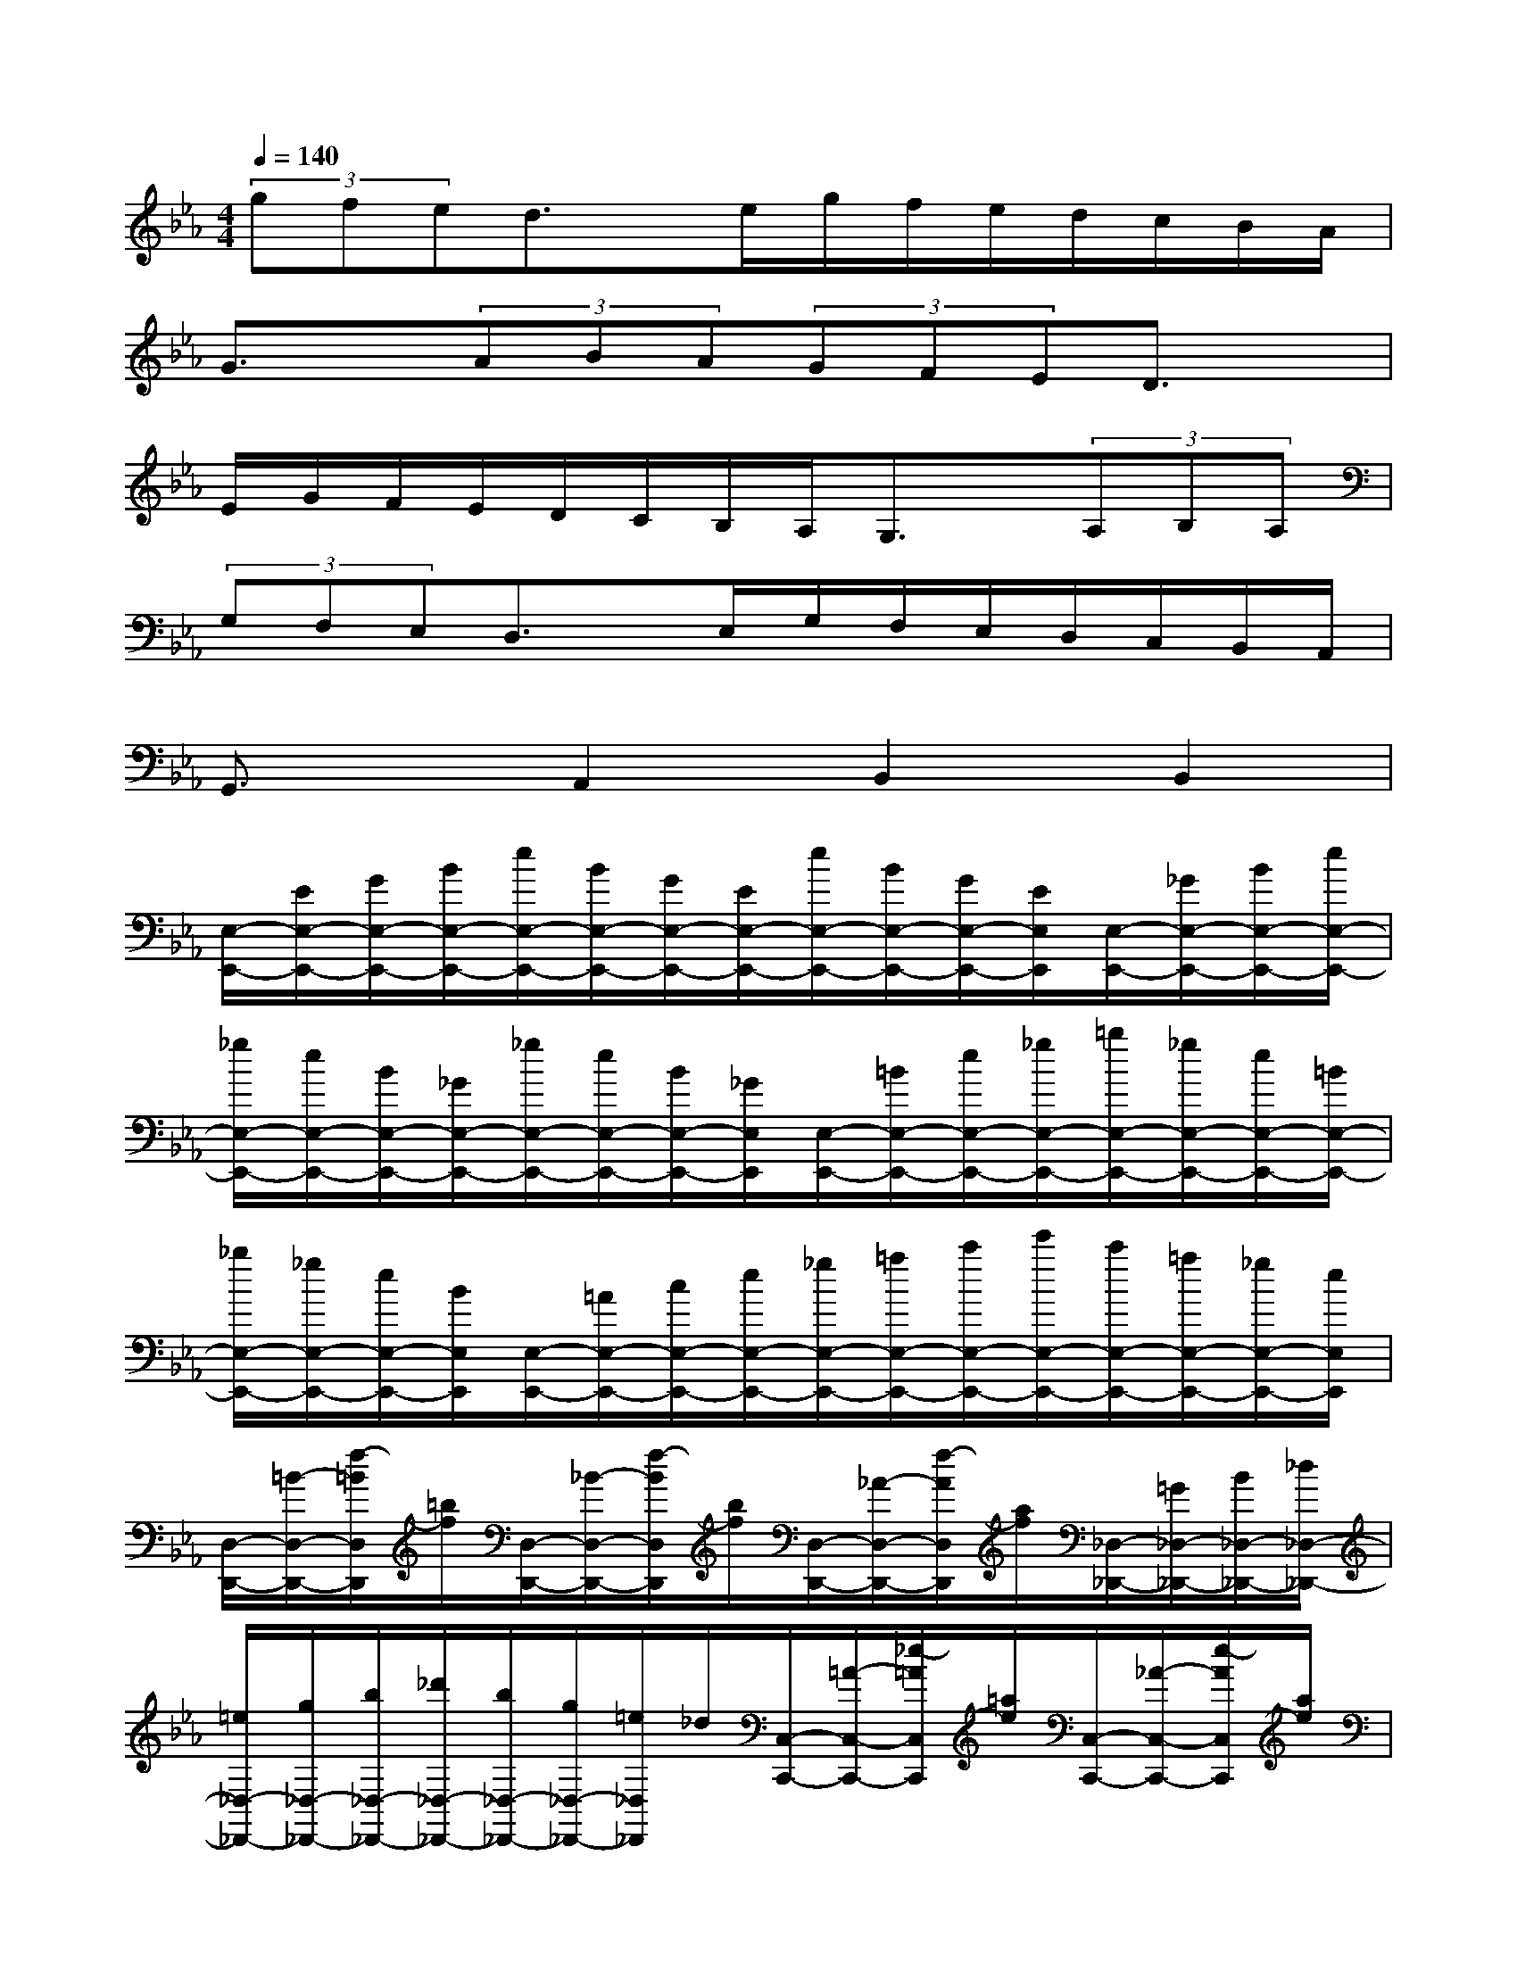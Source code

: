 X:1
T:
M:4/4
L:1/8
Q:1/4=140
K:Eb%3flats
V:1
(3gfed3/2x/2e/2g/2f/2e/2d/2c/2B/2A/2|
G3/2x/2(3ABA(3GFED3/2x/2|
E/2G/2F/2E/2D/2C/2B,/2A,/2G,3/2x/2(3A,B,A,|
(3G,F,E,D,3/2x/2E,/2G,/2F,/2E,/2D,/2C,/2B,,/2A,,/2|
G,,3/2x/2A,,2B,,2B,,2|
[E,/2-E,,/2-][E/2E,/2-E,,/2-][G/2E,/2-E,,/2-][B/2E,/2-E,,/2-][e/2E,/2-E,,/2-][B/2E,/2-E,,/2-][G/2E,/2-E,,/2-][E/2E,/2-E,,/2-][e/2E,/2-E,,/2-][B/2E,/2-E,,/2-][G/2E,/2-E,,/2-][E/2E,/2E,,/2][E,/2-E,,/2-][_G/2E,/2-E,,/2-][B/2E,/2-E,,/2-][e/2E,/2-E,,/2-]|
[_g/2E,/2-E,,/2-][e/2E,/2-E,,/2-][B/2E,/2-E,,/2-][_G/2E,/2-E,,/2-][_g/2E,/2-E,,/2-][e/2E,/2-E,,/2-][B/2E,/2-E,,/2-][_G/2E,/2E,,/2][E,/2-E,,/2-][=B/2E,/2-E,,/2-][e/2E,/2-E,,/2-][_g/2E,/2-E,,/2-][=b/2E,/2-E,,/2-][_g/2E,/2-E,,/2-][e/2E,/2-E,,/2-][=B/2E,/2-E,,/2-]|
[_b/2E,/2-E,,/2-][_g/2E,/2-E,,/2-][e/2E,/2-E,,/2-][B/2E,/2E,,/2][E,/2-E,,/2-][=A/2E,/2-E,,/2-][c/2E,/2-E,,/2-][e/2E,/2-E,,/2-][_g/2E,/2-E,,/2-][=a/2E,/2-E,,/2-][c'/2E,/2-E,,/2-][e'/2E,/2-E,,/2-][c'/2E,/2-E,,/2-][=a/2E,/2-E,,/2-][_g/2E,/2-E,,/2-][e/2E,/2E,,/2]|
[D,/2-D,,/2-][=B/2-D,/2-D,,/2-][f/2-=B/2D,/2D,,/2][=b/2f/2][D,/2-D,,/2-][_B/2-D,/2-D,,/2-][f/2-B/2D,/2D,,/2][b/2f/2][D,/2-D,,/2-][_A/2-D,/2-D,,/2-][f/2-A/2D,/2D,,/2][a/2f/2][_D,/2-_D,,/2-][=G/2_D,/2-_D,,/2-][B/2_D,/2-_D,,/2-][_d/2_D,/2-_D,,/2-]|
[=e/2_D,/2-_D,,/2-][g/2_D,/2-_D,,/2-][b/2_D,/2-_D,,/2-][_d'/2_D,/2-_D,,/2-][b/2_D,/2-_D,,/2-][g/2_D,/2-_D,,/2-][=e/2_D,/2_D,,/2]_d/2[C,/2-C,,/2-][=A/2-C,/2-C,,/2-][_e/2-=A/2C,/2C,,/2][=a/2e/2][C,/2-C,,/2-][_A/2-C,/2-C,,/2-][e/2-A/2C,/2C,,/2][a/2e/2]|
[C,/2-C,,/2-][_G/2-C,/2-C,,/2-][e/2-_G/2C,/2C,,/2][_g/2e/2][=B,,/2-=B,,,/2-][F/2=B,,/2-=B,,,/2-][A/2=B,,/2-=B,,,/2-][=B/2=B,,/2-=B,,,/2-][=d/2=B,,/2-=B,,,/2-][f/2=B,,/2-=B,,,/2-][a/2=B,,/2-=B,,,/2-][=b/2=B,,/2-=B,,,/2-][d'/2=B,,/2-=B,,,/2-][=b/2=B,,/2-=B,,,/2-][a/2=B,,/2=B,,,/2]f/2|
[_G/2_B,,/2-B,,,/2-][A/2B,,/2-B,,,/2-][B/2B,,/2-B,,,/2-][=B/2_B,,/2-B,,,/2-][_d/2B,,/2-B,,,/2-][e/2B,,/2-B,,,/2-][f/2B,,/2-B,,,/2-][_g/2B,,/2-B,,,/2-][a/2B,,/2-B,,,/2-][b/2B,,/2-B,,,/2-][=b/2_B,,/2-B,,,/2-][_d'/2B,,/2B,,,/2][e'/2=B,,/2-=B,,,/2-][_d'/2=B,,/2-=B,,,/2-][=b/2=B,,/2-=B,,,/2-][_b/2=B,,/2-=B,,,/2-]|
[a/2=B,,/2-=B,,,/2-][_g/2=B,,/2-=B,,,/2-][f/2=B,,/2-=B,,,/2-][e/2=B,,/2-=B,,,/2-][_d/2=B,,/2-=B,,,/2-][=B/2=B,,/2-=B,,,/2-][_B/2=B,,/2-=B,,,/2-][A/2=B,,/2=B,,,/2][_G/2_B,,/2-B,,,/2-][A/2B,,/2-B,,,/2-][B/2B,,/2-B,,,/2-][=B/2_B,,/2-B,,,/2-][_d/2B,,/2-B,,,/2-][e/2B,,/2-B,,,/2-][f/2B,,/2-B,,,/2-][_g/2B,,/2-B,,,/2-]|
[a/2B,,/2-B,,,/2-][b/2B,,/2-B,,,/2-][=b/2_B,,/2-B,,,/2-][_d'/2B,,/2B,,,/2][e'/2=B,,/2-=B,,,/2-][_d'/2=B,,/2-=B,,,/2-][=b/2=B,,/2-=B,,,/2-][_b/2=B,,/2-=B,,,/2-][a/2=B,,/2-=B,,,/2-][_g/2=B,,/2-=B,,,/2-][f/2=B,,/2-=B,,,/2-][e/2=B,,/2-=B,,,/2-][_d/2=B,,/2-=B,,,/2-][=B/2=B,,/2-=B,,,/2-][_B/2=B,,/2-=B,,,/2-][A/2=B,,/2=B,,,/2]|
[_B,,/2-B,,,/2-][_G/2B,,/2-B,,,/2-][B/2B,,/2-B,,,/2-][_d/2B,,/2-B,,,/2-][_g/2B,,/2-B,,,/2-][_d/2B,,/2-B,,,/2-][_g/2B,,/2-B,,,/2-][b/2B,,/2-B,,,/2-][_d'/2B,,/2-B,,,/2-][b/2B,,/2-B,,,/2-][_g/2B,,/2-B,,,/2-][_d/2B,,/2B,,,/2][A,/2-A,,/2-][F/2A,/2-A,,/2-][A/2A,/2-A,,/2-][_d/2A,/2-A,,/2-]|
[f/2A,/2-A,,/2-][_d/2A,/2-A,,/2-][f/2A,/2-A,,/2-][a/2A,/2-A,,/2-][_d'/2A,/2-A,,/2-][a/2A,/2-A,,/2-][f/2A,/2-A,,/2-][_d/2A,/2A,,/2][=G,/2-G,,/2-][B/2G,/2-G,,/2-][_d/2G,/2-G,,/2-][=e/2G,/2-G,,/2-][b/2G,/2-G,,/2-][_d/2G,/2-G,,/2-][=e/2G,/2-G,,/2-][b/2G,/2-G,,/2-]